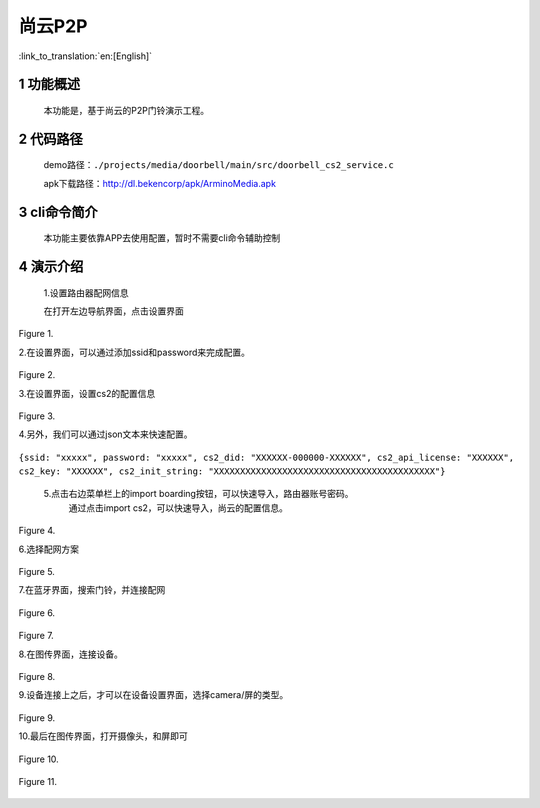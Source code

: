 尚云P2P
========================

:link_to_translation:`en:[English]`

1 功能概述
-------------------------------------
	本功能是，基于尚云的P2P门铃演示工程。

2 代码路径
-------------------------------------
	demo路径：``./projects/media/doorbell/main/src/doorbell_cs2_service.c``

	apk下载路径：http://dl.bekencorp/apk/ArminoMedia.apk

3 cli命令简介
-------------------------------------
	本功能主要依靠APP去使用配置，暂时不需要cli命令辅助控制

4 演示介绍
-------------------------------------

    1.设置路由器配网信息
	
    在打开左边导航界面，点击设置界面
	
.. figure:: ../../../../_static/doorbell/db_01.png
    :align: center
    :alt: setting01
    :figclass: align-center

    Figure 1.

	
    2.在设置界面，可以通过添加ssid和password来完成配置。
	
.. figure:: ../../../../_static/doorbell/db_02.png
    :align: center
    :alt: setting02
    :figclass: align-center
	
    Figure 2.
	
	
    3.在设置界面，设置cs2的配置信息
	
.. figure:: ../../../../_static/doorbell/db_03.png
    :align: center
    :alt: setting03
    :figclass: align-center
	
    Figure 3.
	
    4.另外，我们可以通过json文本来快速配置。

``{ssid: "xxxxx", password: "xxxxx", cs2_did: "XXXXXX-000000-XXXXXX", cs2_api_license: "XXXXXX", cs2_key: "XXXXXX", cs2_init_string: "XXXXXXXXXXXXXXXXXXXXXXXXXXXXXXXXXXXXXXXXXX"}``
	
    5.点击右边菜单栏上的import boarding按钮，可以快速导入，路由器账号密码。
	通过点击import cs2，可以快速导入，尚云的配置信息。
	
.. figure:: ../../../../_static/doorbell/db_04.png
    :align: center
    :alt: setting04
    :figclass: align-center
	
    Figure 4.
	
    6.选择配网方案

.. figure:: ../../../../_static/doorbell/db_05.png
    :align: center
    :alt: setting05
    :figclass: align-center
	
    Figure 5.
	

    7.在蓝牙界面，搜索门铃，并连接配网
	
	
.. figure:: ../../../../_static/doorbell/db_06.png
    :align: center
    :alt: setting06
    :figclass: align-center
	
    Figure 6.
	
	
	
.. figure:: ../../../../_static/doorbell/db_07.png
    :align: center
    :alt: setting07
    :figclass: align-center
	
    Figure 7.
	
    8.在图传界面，连接设备。
	
.. figure:: ../../../../_static/doorbell/db_08.png
    :align: center
    :alt: setting08
    :figclass: align-center
	
    Figure 8.
	
    9.设备连接上之后，才可以在设备设置界面，选择camera/屏的类型。
	
.. figure:: ../../../../_static/doorbell/db_09.png
    :align: center
    :alt: setting09
    :figclass: align-center
	
    Figure 9.
	
    10.最后在图传界面，打开摄像头，和屏即可
	
.. figure:: ../../../../_static/doorbell/db_10.png
    :align: center
    :alt: setting10
    :figclass: align-center
	
    Figure 10.
	
.. figure:: ../../../../_static/doorbell/db_11.png
    :align: center
    :alt: setting11
    :figclass: align-center
	
    Figure 11.
	